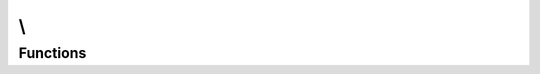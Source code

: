 .. rst-class:: phpdoctorst

.. role:: php(code)
	:language: php


.. _namespace-root-namespace:

\\
==


Functions
---------

.. php:function:: arrayPath($array, $path, $defaultValue)

	.. rst-class:: phpdoc-description
	
		| Fetches a value from an array using a path string, eg \'some/setting/here\'\.
		
	
	:param  $array: 
	:param  $path: 
	:param null $defaultValue: 


.. php:function:: unsetArrayPath($array, $path)

	.. rst-class:: phpdoc-description
	
		| Unsets a deep value in multi\-dimensional array based on a path string, eg \'some/deep/array/value\'\.
		
	
	:param  $array: 
	:param  $path: 


.. php:function:: nukeDir($dir)

	.. rst-class:: phpdoc-description
	
		| Recursively deletes a directory
		
	
	:param  $dir: 



